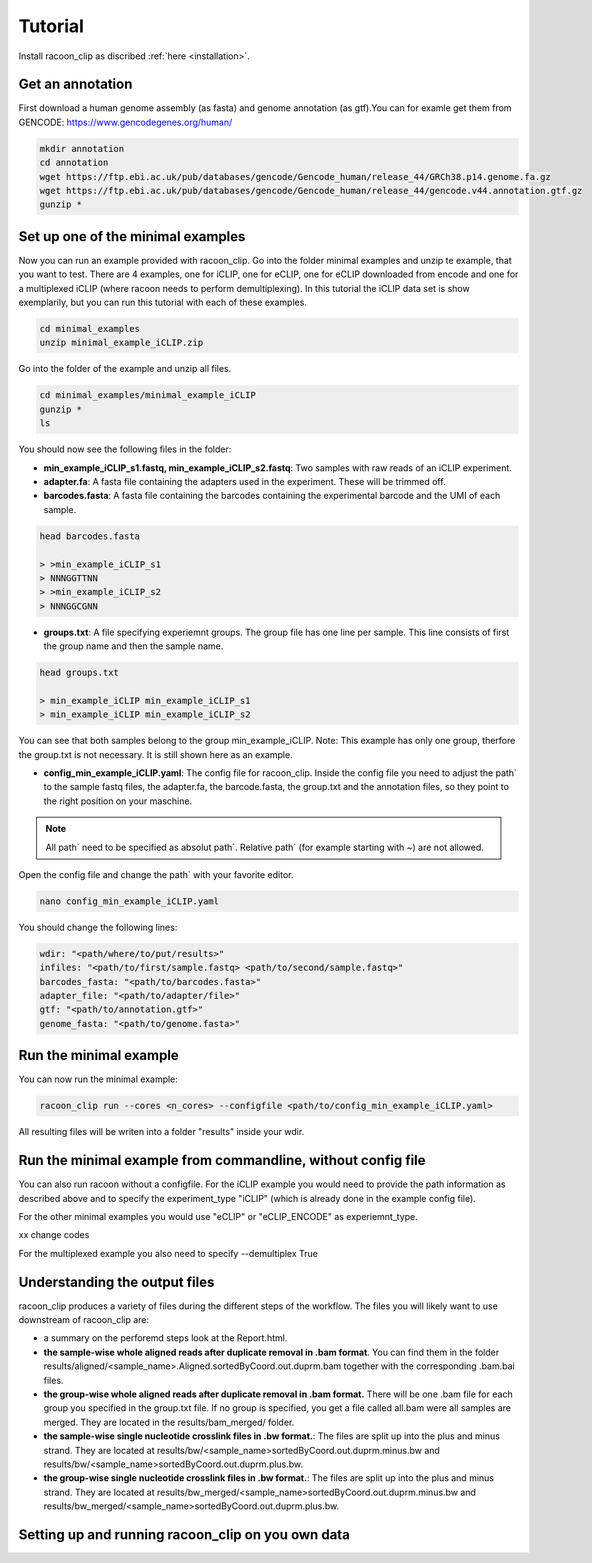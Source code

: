Tutorial
==========

Install racoon_clip as discribed :ref:`here <installation>`. 

Get an annotation
------------------
First download a human genome assembly (as fasta) and genome annotation (as gtf).You can for examle get them from GENCODE: https://www.gencodegenes.org/human/

.. code:: bash

  mkdir annotation
  cd annotation
  wget https://ftp.ebi.ac.uk/pub/databases/gencode/Gencode_human/release_44/GRCh38.p14.genome.fa.gz
  wget https://ftp.ebi.ac.uk/pub/databases/gencode/Gencode_human/release_44/gencode.v44.annotation.gtf.gz
  gunzip *


Set up one of the minimal examples
-----------------------------------
Now you can run an example provided with racoon_clip.  Go into the folder minimal examples and unzip te example, that you want to test. There are 4 examples, one for iCLIP, one for eCLIP, one for eCLIP downloaded from encode and one for a multiplexed iCLIP (where racoon needs to perform demultiplexing). In this tutorial the iCLIP data set is show exemplarily, but you can run this tutorial with each of these examples.

.. code:: bash

  cd minimal_examples
  unzip minimal_example_iCLIP.zip


Go into the folder of the example and unzip all files.

.. code:: bash

  cd minimal_examples/minimal_example_iCLIP
  gunzip *
  ls

You should now see the following files in the folder:

- **min_example_iCLIP_s1.fastq, min_example_iCLIP_s2.fastq**: Two samples with raw reads of an iCLIP experiment.

- **adapter.fa**: A fasta file containing the adapters used in the experiment. These will be trimmed off.

- **barcodes.fasta**: A fasta file containing the barcodes containing the experimental barcode and the UMI of each sample.
 
.. code:: bash

  head barcodes.fasta

  > >min_example_iCLIP_s1
  > NNNGGTTNN
  > >min_example_iCLIP_s2
  > NNNGGCGNN

- **groups.txt**:  A file specifying experiemnt groups. The group file has one line per sample. This line consists of first the group name and then the sample name. 

.. code:: bash

  head groups.txt
  
  > min_example_iCLIP min_example_iCLIP_s1
  > min_example_iCLIP min_example_iCLIP_s2

You can see that both samples belong to the group min_example_iCLIP. Note: This example has only one group, therfore the group.txt is not necessary. It is still shown here as an example. 

- **config_min_example_iCLIP.yaml**: The config file for racoon_clip. Inside the config file you need to adjust the path` to the sample fastq files, the adapter.fa, the barcode.fasta, the group.txt and the annotation files, so they point to the right position on your maschine.

.. Note::

  All path` need to be specified as absolut path`. Relative path` (for example starting with ~) are not allowed.

Open the config file and change the path` with your favorite editor.

.. code:: bash

  nano config_min_example_iCLIP.yaml

You should change the following lines:

.. code:: python

  wdir: "<path/where/to/put/results>"
  infiles: "<path/to/first/sample.fastq> <path/to/second/sample.fastq>"
  barcodes_fasta: "<path/to/barcodes.fasta>"
  adapter_file: "<path/to/adapter/file>"
  gtf: "<path/to/annotation.gtf>"
  genome_fasta: "<path/to/genome.fasta>"

Run the minimal example
------------------------

You can now run the minimal example:

.. code:: bash

  racoon_clip run --cores <n_cores> --configfile <path/to/config_min_example_iCLIP.yaml>

All resulting files will be writen into a folder "results" inside your wdir.


Run the minimal example from commandline, without config file
------------------------

You can also run racoon without a configfile. For the iCLIP example you would need to provide the path information as described above and  to specify the experiment_type "iCLIP" (which is already done in the example config file). 

.. code: bash

  racoon_clip run --cores <n_cores> \
  --experiement_type "iCLIP" \
  --wdir "<path/where/to/put/results>" \
  --infiles "<path/to/first/sample.fastq> <path/to/second/sample.fastq>" \
  --barcodes_fasta "<path/to/barcodes.fasta>" \
  --adapter_file "<path/to/adapter/file>" \
  --gtf "<path/to/annotation.gtf>" \
  --genome_fasta "<path/to/genome.fasta>"

For the other minimal examples you would use "eCLIP" or "eCLIP_ENCODE" as experiemnt_type. 
 
xx change codes

.. code: bash

  racoon_clip run --cores <n_cores> \
  --experiement_type "iCLIP" \
  --wdir "<path/where/to/put/results>" \
  --infiles "<path/to/first/sample.fastq> <path/to/second/sample.fastq>" \
  --barcodes_fasta "<path/to/barcodes.fasta>" \
  --adapter_file "<path/to/adapter/file>" \
  --gtf "<path/to/annotation.gtf>" \
  --genome_fasta "<path/to/genome.fasta>"

.. code: bash

  racoon_clip run --cores <n_cores> \
  --experiement_type "iCLIP" \
  --wdir "<path/where/to/put/results>" \
  --infiles "<path/to/first/sample.fastq> <path/to/second/sample.fastq>" \
  --barcodes_fasta "<path/to/barcodes.fasta>" \
  --adapter_file "<path/to/adapter/file>" \
  --gtf "<path/to/annotation.gtf>" \
  --genome_fasta "<path/to/genome.fasta>"

For the multiplexed example you also need to specify --demultiplex True

.. code: bash

  racoon_clip run --cores <n_cores> \
  --experiement_type "iCLIP" \
  --demultiplex True \
  --wdir "<path/where/to/put/results>" \
  --infiles "<path/to/first/sample.fastq> <path/to/second/sample.fastq>" \
  --barcodes_fasta "<path/to/barcodes.fasta>" \
  --adapter_file "<path/to/adapter/file>" \
  --gtf "<path/to/annotation.gtf>" \
  --genome_fasta "<path/to/genome.fasta>"

Understanding the output files
------------------------------
racoon_clip produces a variety of files during the different steps of the workflow. The files you will likely want to use downstream of racoon_clip are:

- a summary on the perforemd steps look at the Report.html.

- **the sample-wise whole aligned reads after duplicate removal in .bam format**. You can find them in the folder results/aligned/<sample_name>.Aligned.sortedByCoord.out.duprm.bam together with the corresponding .bam.bai files.

- **the group-wise whole aligned reads after duplicate removal in .bam format.** There will be one .bam file for each group you specified in the group.txt file. If no group is specified, you get a file called all.bam were all samples are merged. They are located in the results/bam_merged/ folder.

- **the sample-wise single nucleotide crosslink files in .bw format.**: The files are split up into the plus and minus strand. They are located at results/bw/<sample_name>sortedByCoord.out.duprm.minus.bw and results/bw/<sample_name>sortedByCoord.out.duprm.plus.bw.

- **the group-wise single nucleotide crosslink files in .bw format.**: The files are split up into the plus and minus strand. They are located at results/bw_merged/<sample_name>sortedByCoord.out.duprm.minus.bw and results/bw_merged/<sample_name>sortedByCoord.out.duprm.plus.bw.



Setting up and running racoon_clip on you own data
---------------------------------------------------




